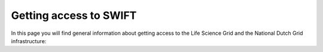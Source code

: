 .. _getting-access-to-swift:

***********************
Getting access to SWIFT
***********************

In this page you will find general information about getting access to the Life Science Grid and the National Dutch Grid infrastructure:

.. contents:: 
    :depth: 4


.. Links:

.. _`SURFsara helpdesk`: https://www.surf.nl/en/about-surf/contact/helpdesk-surfsara-services/index.html

.. _`Access Grid`: https://www.surf.nl/en/services-and-products/grid/access/index.html

.. _`SURFsara application form`: https://e-infra.surfsara.nl/
